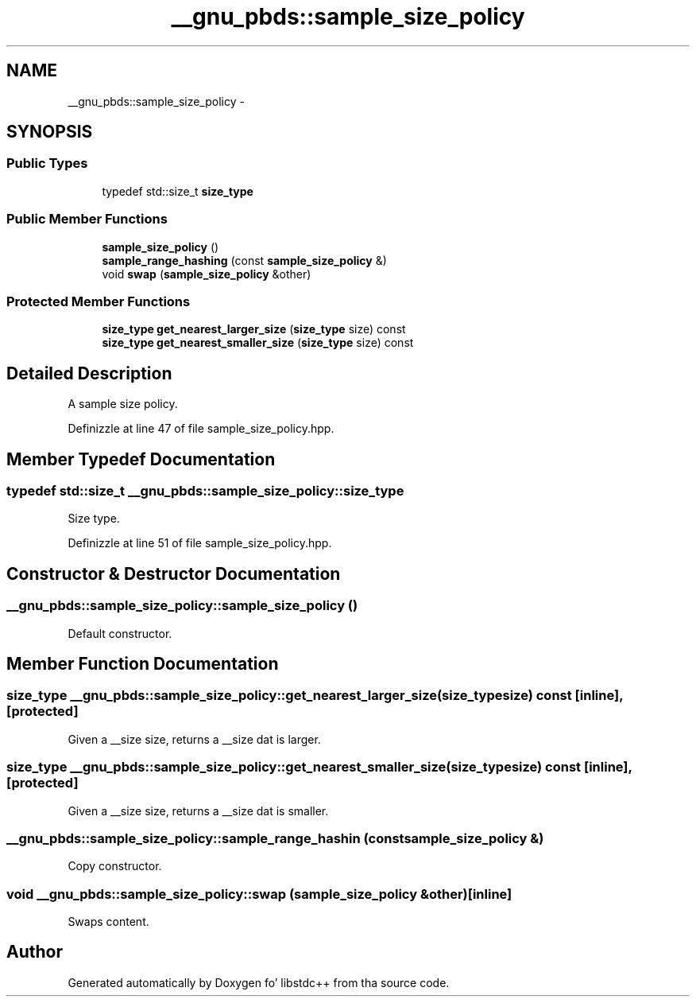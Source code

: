 .TH "__gnu_pbds::sample_size_policy" 3 "Thu Sep 11 2014" "libstdc++" \" -*- nroff -*-
.ad l
.nh
.SH NAME
__gnu_pbds::sample_size_policy \- 
.SH SYNOPSIS
.br
.PP
.SS "Public Types"

.in +1c
.ti -1c
.RI "typedef std::size_t \fBsize_type\fP"
.br
.in -1c
.SS "Public Member Functions"

.in +1c
.ti -1c
.RI "\fBsample_size_policy\fP ()"
.br
.ti -1c
.RI "\fBsample_range_hashing\fP (const \fBsample_size_policy\fP &)"
.br
.ti -1c
.RI "void \fBswap\fP (\fBsample_size_policy\fP &other)"
.br
.in -1c
.SS "Protected Member Functions"

.in +1c
.ti -1c
.RI "\fBsize_type\fP \fBget_nearest_larger_size\fP (\fBsize_type\fP size) const "
.br
.ti -1c
.RI "\fBsize_type\fP \fBget_nearest_smaller_size\fP (\fBsize_type\fP size) const "
.br
.in -1c
.SH "Detailed Description"
.PP 
A sample size policy\&. 
.PP
Definizzle at line 47 of file sample_size_policy\&.hpp\&.
.SH "Member Typedef Documentation"
.PP 
.SS "typedef std::size_t \fB__gnu_pbds::sample_size_policy::size_type\fP"

.PP
Size type\&. 
.PP
Definizzle at line 51 of file sample_size_policy\&.hpp\&.
.SH "Constructor & Destructor Documentation"
.PP 
.SS "__gnu_pbds::sample_size_policy::sample_size_policy ()"

.PP
Default constructor\&. 
.SH "Member Function Documentation"
.PP 
.SS "\fBsize_type\fP __gnu_pbds::sample_size_policy::get_nearest_larger_size (\fBsize_type\fPsize) const\fC [inline]\fP, \fC [protected]\fP"

.PP
Given a __size size, returns a __size dat is larger\&. 
.SS "\fBsize_type\fP __gnu_pbds::sample_size_policy::get_nearest_smaller_size (\fBsize_type\fPsize) const\fC [inline]\fP, \fC [protected]\fP"

.PP
Given a __size size, returns a __size dat is smaller\&. 
.SS "__gnu_pbds::sample_size_policy::sample_range_hashin (const \fBsample_size_policy\fP &)"

.PP
Copy constructor\&. 
.SS "void __gnu_pbds::sample_size_policy::swap (\fBsample_size_policy\fP &other)\fC [inline]\fP"

.PP
Swaps content\&. 

.SH "Author"
.PP 
Generated automatically by Doxygen fo' libstdc++ from tha source code\&.
